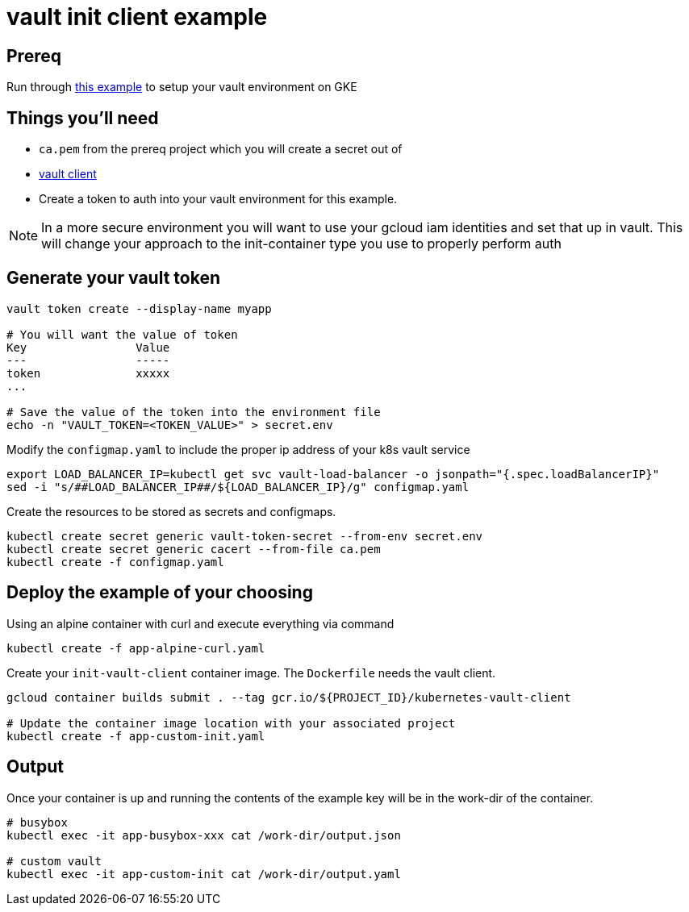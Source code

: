 = vault init client example

== Prereq
Run through https://github.com/kelseyhightower/vault-on-google-kubernetes-engine[this example] to setup your vault environment on GKE

== Things you'll need

* `ca.pem` from the prereq project which you will create a secret out of
* https://www.vaultproject.io/downloads.html[vault client]
* Create a token to auth into your vault environment for this example. 

NOTE: In a more secure environment you will want to use your gcloud iam identities and set that up in vault.  This will change your approach to the init-container type you use to properly perform auth

== Generate your vault token

[source,bash]
----
vault token create --display-name myapp

# You will want the value of token
Key                Value
---                -----
token              xxxxx
...

# Save the value of the token into the environment file
echo -n "VAULT_TOKEN=<TOKEN_VALUE>" > secret.env

----

Modify the `configmap.yaml` to include the proper ip address of your k8s vault service

[source,bash]
----
export LOAD_BALANCER_IP=kubectl get svc vault-load-balancer -o jsonpath="{.spec.loadBalancerIP}"
sed -i "s/##LOAD_BALANCER_IP##/${LOAD_BALANCER_IP}/g" configmap.yaml 
----

Create the resources to be stored as secrets and configmaps.

[source,bash]
----
kubectl create secret generic vault-token-secret --from-env secret.env
kubectl create secret generic cacert --from-file ca.pem
kubectl create -f configmap.yaml
----

== Deploy the example of your choosing

Using an alpine container with curl and execute everything via command

[source,bash]
----
kubectl create -f app-alpine-curl.yaml
----

Create your `init-vault-client` container image.  The `Dockerfile` needs the vault client.

[source,bash]
----
gcloud container builds submit . --tag gcr.io/${PROJECT_ID}/kubernetes-vault-client

# Update the container image location with your associated project
kubectl create -f app-custom-init.yaml
----

== Output

Once your container is up and running the contents of the example key will be in the work-dir of the container.

[source,bash]
----
# busybox
kubectl exec -it app-busybox-xxx cat /work-dir/output.json

# custom vault
kubectl exec -it app-custom-init cat /work-dir/output.yaml
----
